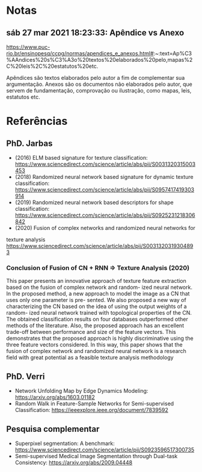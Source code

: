 * Notas

** sáb 27 mar 2021 18:23:33: Apêndice vs Anexo

 https://www.puc-rio.br/ensinopesq/ccpg/normas/apendices_e_anexos.html#:~:text=Ap%C3%AAndices%20s%C3%A3o%20textos%20elaborados%20pelo,mapas%2C%20leis%2C%20estatutos%20etc.

 Apêndices são textos elaborados pelo autor a fim de complementar sua
 argumentação. Anexos são os documentos não elaborados pelo autor, que
 servem de fundamentação, comprovação ou ilustração, como mapas, leis,
 estatutos etc.

* Referências


** PhD. Jarbas

- (2016) ELM based signature for texture classification: https://www.sciencedirect.com/science/article/abs/pii/S0031320315003453
- (2018) Randomized neural network based signature for dynamic texture
  classification: https://www.sciencedirect.com/science/article/abs/pii/S0957417419303914
- (2019) Randomized neural network based descriptors for shape
  classification: https://www.sciencedirect.com/science/article/abs/pii/S0925231218306842
- (2020) Fusion of complex networks and randomized neural networks for
texture analysis https://www.sciencedirect.com/science/article/abs/pii/S0031320319304893

*** Conclusion of Fusion of CN + RNN => Texture Analysis (2020)

This paper presents an innovative approach of texture feature
extraction based on the fusion of complex network and random- ized
neural network. In the proposed method, a new approach to model the
image as a CN that uses only one parameter is pre- sented. We also
proposed a new way of characterizing the CN based on the idea of using
the output weights of a random- ized neural network trained with
topological properties of the CN.  The obtained classification results
on four databases outperformed other methods of the literature. Also,
the proposed approach has an excellent trade-off between performance
and size of the feature vectors. This demonstrates that the proposed
approach is highly discriminative using the three feature vectors
considered. In this way, this paper shows that the fusion of complex
network and randomized neural network is
a research field with great potential as a feasible texture analysis
methodology



** PhD. Verri

- Network Unfolding Map by Edge Dynamics Modeling: https://arxiv.org/abs/1603.01182
- Random Walk in Feature-Sample Networks for Semi-supervised
  Classification: https://ieeexplore.ieee.org/document/7839592

** Pesquisa complementar

- Superpixel segmentation: A benchmark:
  https://www.sciencedirect.com/science/article/pii/S0923596517300735
- Semi-supervised Medical Image Segmentation through Dual-task
  Consistency: https://arxiv.org/abs/2009.04448
